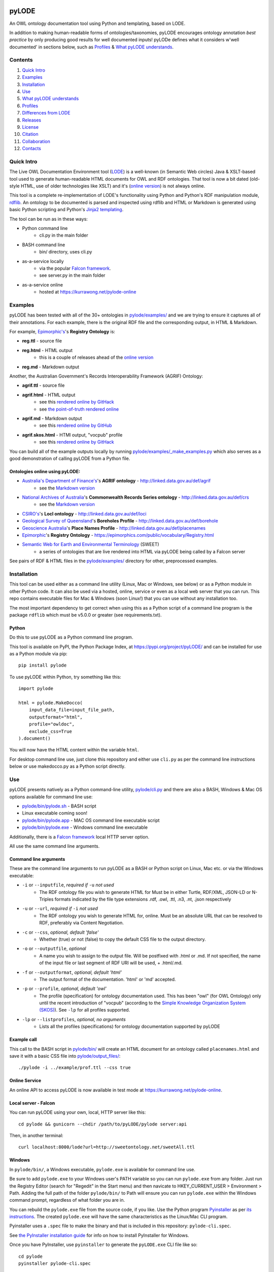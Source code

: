 .. image:: img/pyLODE-250.png

.. image:: https://badge.fury.io/py/pyLODE.svg
    :target: https://badge.fury.io/py/pyLODE

pyLODE
******
An OWL ontology documentation tool using Python and templating, based on
LODE.

In addition to making human-readable forms of ontologies/taxonomies, pyLODE encourages ontology annotation *best
practice* by only producing good results for well documented inputs! pyLODe defines what it considers w'well documented'
in sections below, such as `Profiles`_ & `What pyLODE understands`_.

Contents
========
1. `Quick Intro`_
2. Examples_
3. Installation_
4. Use_
5. `What pyLODE understands`_
6. `Profiles`_
7. `Differences from LODE`_
8. `Releases`_
9. License_
10. Citation_
11. Collaboration_
12. Contacts_


Quick Intro
===========
The Live OWL Documentation Environment tool
(`LODE <https://github.com/essepuntato/LODE>`__) is a well-known (in
Semantic Web circles) Java & XSLT-based tool used to generate
human-readable HTML documents for OWL and RDF ontologies. That tool is
now a bit dated (old-style HTML, use of older technologies like XSLT)
and it's (`online version <https://www.essepuntato.it/lode>`__) is not always
online.

This tool is a complete re-implementation of LODE's functionality using
Python and Python's RDF manipulation module,
`rdflib <https://pypi.org/project/rdflib/>`__. An ontology to be
documented is parsed and inspected using rdflib and HTML or Markdown is generated
using basic Python scripting and Python's `Jinja2
templating <https://pypi.org/project/Jinja2/>`__.

The tool can be run as in these ways:

- Python command line
    - cli.py in the main folder
- BASH command line
    - bin/ directory, uses cli.py
- as-a-service locally
    - via the popular `Falcon framework <https://falconframework.org/>`__.
    - see server.py in the main folder
- as-a-service online
    - hosted at https://kurrawong.net/pylode-online


Examples
========
pyLODE has been tested with all of the 30+ ontologies in `pylode/examples/ <pylode/examples/>`_ and we are trying to
ensure it captures all of their annotations. For each example, there is the original RDF file and the corresponding
output, in HTML & Markdown.

For example, `Epimorphic's <https://www.epimorphics.com/>`__'s **Registry Ontology** is:

- **reg.ttl** - source file
- **reg.html** - HTML output
    - this is a couple of releases ahead of the `online version <https://epimorphics.com/public/vocabulary/Registry.html>`_
- **reg.md** - Markdown output

Another, the Australian Government's Records Interoperability Framework (AGRIF) Ontology:

- **agrif.ttl** - source file
- **agrif.html** - HTML output
    - see this `rendered online by GitHack <https://raw.githack.com/RDFLib/pyLODE/master/pylode/examples/agrif.html>`__
    - see `the point-of-truth rendered online <https://linked.data.gov.au/def/agrif>`__
- **agrif.md** - Markdown output
    - see this `rendered online by GitHub <https://github.com/RDFLib/pyLODE/blob/master/pylode/examples/agrif.md>`__
- **agrif.skos.html** - HTMl output, "vocpub" profile
    - see this `rendered online by GitHack <https://raw.githack.com/RDFLib/pyLODE/master/pylode/examples/agrif.vocpub.html>`__

You can build all of the example outputs locally by running `pylode/examples/_make_examples.py <pylode/examples/_make_examples.py>`_
which also serves as a good demonstration of calling pyLODE from a Python file.


Ontologies online using pyLODE:
-------------------------------

- `Australia's Department of Finance's <https://www.finance.gov.au>`__'s **AGRIF ontology** - http://linked.data.gov.au/def/agrif
    - see the `Markdown version <https://github.com/AGLDWG/agrif-ont/blob/master/agrif.md>`__
- `National Archives of Australia <http://www.naa.gov.au>`__'s **Commonwealth Records Series ontology** - http://linked.data.gov.au/def/crs
    - see the `Markdown version <https://github.com/RDFLib/pyLODE/blob/master/pylode/examples/crs.md>`__
- `CSIRO's <https://www.csiro.au>`__'s **LocI ontology** - http://linked.data.gov.au/def/loci
-  `Geological Survey of
   Queensland <https://www.business.qld.gov.au/industries/mining-energy-water/resources/geoscience-information/gsq>`__'s
   **Boreholes Profile** - http://linked.data.gov.au/def/borehole
-  `Geoscience Australia <http://www.ga.gov.au/>`__'s **Place Names
   Profile** - http://linked.data.gov.au/def/placenames
-  `Epimorphic <https://www.epimorphics.com/>`__'s **Registry Ontology**
   - https://epimorphics.com/public/vocabulary/Registry.html
- `Semantic Web for Earth and Environmental Terminology <http://sweetontology.net>`__ (SWEET)
   - a series of ontologies that are live rendered into HTML via pyLODE being called by a Falcon server

See pairs of RDF & HTML files in the
`pylode/examples/ <pylode/examples/>`__ directory for other,
preprocessed examples.


Installation
============
This tool can be used either as a command line utility (Linux, Mac or Windows, see below) or as a Python module in other Python code. It can also be used via a hosted, online, service or even as a local web server that you can run. This repo contains executable files for Mac & Windows (soon Linux!) that you can use without any installation too.

The most important dependency to get correct when using this as a Python script of a command line program is the package ``rdflib`` which must be v5.0.0 or greater (see requirements.txt).

Python
------
Do this to use pyLODE as a Python command line program.

This tool is available on PyPI, the Python Package Index, at https://pypi.org/project/pyLODE/ and can be installed for use as a Python module via pip:

::

    pip install pylode

To use pyLODE within Python, try something like this:

::

    import pylode

    html = pylode.MakeDocco(
        input_data_file=input_file_path,
        outputformat="html",
        profile="owldoc",
        exclude_css=True
    ).document()

You will now have the HTML content within the variable ``html``.

For desktop command line use, just clone this repository and either use ``cli.py`` as per the command line instructions below or use makedocco.py as a Python script directly.


Use
===
pyLODE presents natively as a Python command-line utility,
`pylode/cli.py <pylode/cli.py>`__ and there are also a BASH, Windows & Mac OS options available for command line use:

* `pylode/bin/pylode.sh <pylode/bin/pylode.sh>`__ - BASH script
* Linux executable coming soon!
* `pylode/bin/pylode.app <pylode/bin/pylode.app>`__ - MAC OS command line executable script
* `pylode/bin/pylode.exe <pylode/bin/pylode.exe>`__ - Windows command line executable

Additionally, there is a `Falcon framework <https://falconframework.org/>`__ local HTTP server option.

All use the same command line arguments.

Command line arguments
----------------------
These are the command line arguments to run pyLODE as a BASH or Python script on Linux, Mac etc. or via the Windows executable:

-  ``-i`` or ``--inputfile``, *required if* ``-u`` *not used*
    -  The RDF ontology file you wish to generate HTML for Must be in either Turtle, RDF/XML, JSON-LD or N-Triples formats indicated by the file type extensions .rdf, .owl, .ttl, .n3, .nt, .json respectively
-  ``-u`` or ``--url``, *required if* ``-i`` *not used*
    -  The RDF ontology you wish to generate HTML for, online. Must be an absolute URL that can be resolved to RDF, preferably via Content Negotiation.
-  ``-c`` or ``--css``, *optional, default 'false'*
    -  Whether (true) or not (false) to copy the default CSS file to the output directory.
-  ``-o`` or ``--outputfile``, *optional*
    -  A name you wish to assign to the output file. Will be postfixed with .html or .md. If not specified, the name of the input file or last segment of RDF URI will be used, + .html/.md.
-  ``-f`` or ``--outputformat``, *optional, default 'html'*
    - The output format of the documentation. 'html' or 'md' accepted.
-  ``-p`` or ``--profile``, *optional, default 'owl'*
    - The profile (specification) for ontology documentation used. This has been "owl" (for OWL Ontology) only until the recent introduction of "vocpub" (according to the `Simple Knowledge Organization System (SKOS) <https://www.w3.org/TR/skos-reference/>`__). See ``-lp`` for all profiles supported.
-  ``-lp`` or ``--listprofiles``, *optional, no arguments*
    - Lists all the profiles (specifications) for ontology documentation supported by pyLODE

Example call
------------
This call to the BASH script in `pylode/bin/ <pylode/bin/>`__ will
create an HTML document for an ontology called ``placenames.html`` and
save it with a basic CSS file into
`pylode/output\_files/ <pylode/output_files/>`__:

::

    ./pylode -i ../example/prof.ttl --css true

Online Service
--------------
An online API to access pyLODE is now available in test mode at https://kurrawong.net/pylode-online.

Local server - Falcon
---------------------
You can run pyLODE using your own, local, HTTP server like this:

::

    cd pylode && gunicorn --chdir /path/to/pyLODE/pylode server:api

Then, in another terminal:

::

    curl localhost:8000/lode?url=http://sweetontology.net/sweetAll.ttl

Windows
-------
In ``pylode/bin/``, a Windows executable, ``pylode.exe`` is available for command line use.

Be sure to add ``pylode.exe`` to your Windows user's PATH variable so you can run ``pylode.exe`` from any folder. Just run the Registry Editor (search for "Regedit" in the Start menu) and then navicate to HKEY_CURRENT_USER > Environment > Path. Adding the full path of the folder ``pylode/bin/`` to Path will ensure you can run ``pylode.exe`` within the Windows command prompt, regardless of what folder you are in.

You can rebuild the ``pylode.exe`` file from the source code, if you like. Use the Python program `Pyinstaller <https://www.pyinstaller.org/>`__ as per
`its instructions <https://pyinstaller.readthedocs.io/en/stable/usage.html>`__. The created ``pylode.exe`` will have the same characteristics as the Linux/Mac
CLI program.

Pyinstaller uses a ``.spec`` file to make the binary and that is included in this repository: ``pylode-cli.spec``.

See `the PyInstaller installation guide <https://pyinstaller.readthedocs.io/en/stable/installation.html#installing-in-windows>`__
for info on how to install PyInstaller for Windows.

Once you have PyInstaller, use ``pyinstaller`` to generate the ``pyLODE.exe`` CLI file like so:

::

    cd pylode
    pyinstaller pylode-cli.spec

This will output ``pylode.exe`` in the ``dist`` directory in ``pylode``. The .exe file in ``bin/`` is just the latest copy of this.

You can now run the pyLODE Command Line utility via ``pylode.exe``. 
See above for the pyLODE command line util usage instructions.

Mac OS
------
In ``pylode/bin/``, there is a Mac executable, ``pylode.app``.

As per instructions for PyInstaller use on Windows, you can rebuild the file ``pylode.app`` using ``pylode.spec``, if you wish.

Linux
-----
In ``pylode/bin/``, there is a shell script ``pylode.sh``. You can run this on the command line. It just pushes queries to the Python command line ``cli.py``.

What pyLODE understands
=======================
pyLODE understands Ontologies, Taxonomies & Profiles and handles them based on the *Ontology Document*, *Vocabulary Publication* and *PROF* profiles that it contains. These three profiles share understanding of basic annotation properties.

Annotations
-----------
pyLODE understands the following ontology constructs:

-  **ontology/taxonomy/profile metadata**
    -  *imports* - ``owl:imports``
    -  *title* - ``rdfs:label`` or ``skos:prefLabel`` or ``dct:title`` or ``dc:title``
    -  *description* - ``rdfs:comment`` or ``skos:definition`` or ``dct:description`` or ``dc:description``
        - Markdown is supported
    -  *historyNote* - ``skos:historyNote``
        - Markdown is supported
    -  *version URI* - ``owl:versionIRI`` as a URI
    -  *version info* - ``owl:versionInfo`` as a string
        - *preferred namespace prefix* - ``vann:preferredNamespacePrefix`` as a token
        - *preferred namespace URI* - ``vann:preferredNamespaceUri`` as a URI
    -  **agents**: *publishers*, *creators*, *contributors*
        - see **Agent Formatting** below for details
        - see the `pylode/examples/ <pylode/examples/>`__ directory for examples!
    -  **dates**: *created*, *modified*, *issued* - ``dct:created`` etc., all as ``xsd:date`` or ``xsd:dateTime`` datatype properties
    -  **rights**: *license* - ``dct:license`` as a URI & *rights* - ``dct:rights`` as a string
    -  *code respository* - ``schema:codeRepository`` as a URI
    -  *source* - ``dcterms:source`` as a URI or text
-  **ontology classes**
    -  per ``rdfs:Class`` or ``owl:Class``
    -  *title* - ``rdfs:label`` or ``skos:prefLabel`` or ``dct:title``
    -  *description* - ``rdf:comment`` or ``skos:definition`` or ``dct:description`` as a string or using `Markdown <https://daringfireball.net/projects/markdown/>`__ or HTML
    -  *usage note* - a ``skos:scopeNote`` string
    -  *example* - a ``skos:example`` string containing RDF
    -  *super classes* - by declaring a class to be ``owl:subClassOf`` something
    -  *sub classes* - pyLODE will work these out itself
    -  *restrictions* - by declaring a class to be ``owl:subClassOf`` of an ``owl:Restriction`` with any of the normal cardinality or property existence etc. restrictions
    -  *in domain/range of* - pyLODE will auto-calculate these
-  **ontology properties**
    -  per ``owl:ObjectProperty``, ``owl:DatatypeProperty`` or ``owl:AnnotationProperty``
    -  *title* - ``rdfs:label`` or ``skos:prefLabel`` or ``dct:title``
    -  *description* - ``rdf:comment`` or ``skos:definition`` or ``dct:description``
    -  *usage note* - a ``skos:scopeNote`` string
    -  *example* - a ``skos:example`` string containing RDF
    -  *super properties* - by declaring a class to be ``owl:subPropertyOf`` something
    -  *sub properties* - pyLODE will work these out itself
    -  *equivalent properties* - by declaring a class to be ``owl:equivalentProperty`` something
    -  *inverse of* - by declaring a class to be ``owl:inverseOf`` something
    -  *domains* - ``rdfs:domain`` or ``schema:domainIncludes``
    -  *ranges* - ``rdfs:range`` or ``schema:rangeIncludes``
-  **namespaces**
    -  pyLODE will honour any namespace prefixes you set and look up others in `http://prefix.cc <http://prefix.cc/>`__
    -  it will either read your ontology's default/base URI in annotations or guess it using a number of methods
-  **named individuals**
    -  as per class but also ``owl:sameAs``

Agents
------
Agents, individual persons or organisations, should be associated with ontologies/taxonomies/profiles to indicate *authors*, *creators*, *publishers* etc. There are 2 ways to do this that pyLODE understands: datatype & object type.

Datatype - not preferred
~~~~~~~~~~~~~~~~~~~~~~~~
A simple literal value for an agent that a human can read but not a machine can't understand:

* ``<ONTOLOGY_URI> dc:creator "AGENT NAME" .``
   * the range value is a string literal, either string typed (``^^xsd:string``) or language typed (``@en`` or ``@de``)
   * the following `Dublin Core Elements 1.1 <https://www.dublincore.org/specifications/dublin-core/dcmi-terms/#section-3>`__ properties may be used:
      * ``dc:contributor``
      * ``dc:creator``
      * ``dc:publisher``
   * the following `schema.org <https://schema.org>`__ properties may be used:
      * ``schema:author``
      * ``schema:contributor``
      * ``schema:creator``
      * ``schema:editor``
      * ``schema:funder``
      * ``schema:publisher``
      * ``schema:translator``

::

    <ontology_x>
        dc:creator "Nicholas J. Car" ;

Object type - preferred
~~~~~~~~~~~~~~~~~~~~~~~
An RDF object is used for the agent and can contain multiple details. A Blank Node or a URI can be used. Best case, a persistent agent URI!

.. figure:: img/contributor-object.png
    :align: center
    :figclass: figure-eg

.....

* ``<ONTOLOGY_URI> dct:creator [...] .``

or

* ``<ONTOLOGY_URI> dct:creator <SOME_URI> .``
   * the range value is a Blank Node or a URI of type:
      * ``schema:Person``
      * ``schema:Organization``
      * ``foaf:Person``
      * ``foaf:Organization``
   * the properties of the Blank Node or the URI are as below
   * the following `Dublin Core Terms <https://www.dublincore.org/specifications/dublin-core/dcmi-terms/#section-2>`__ properties may be used:
      * ``dct:contributor``
      * ``dct:creator``
      * ``dct:publisher``
      * ``dct:rightsHolder``
   * the following `schema.org <https://schema.org>`__ properties may be used:
      * ``schema:author``
      * ``schema:contributor``
      * ``schema:creator``
      * ``schema:editor``
      * ``schema:funder``
      * ``schema:publisher``
      * ``schema:translator``
   * the following `FOAF <http://xmlns.com/foaf/spec/>`__ properties may be used:
      * ``foaf:maker``

e.g. (Blank Node):

::

    <ontology_x>
        schema:editor [
            a schema:Organization ;
            ...
        ] ;

or (URI):

::

    <ontology_x>
        schema:editor <https://orcid.org/0000-0002-8742-7730> ;
        ...

    <https://orcid.org/0000-0002-8742-7730>
        a foaf:Person ;
        ...


Agent datatype properties
^^^^^^^^^^^^^^^^^^^^^^^^^

* ``foaf:name`` / ``schema:name``
* ``foaf:mbox`` / ``schema:email``
* ``foaf:homepage`` / ``schema:url``
* ``schema:identifier``


e.g.:

::

    <ontology_x>
        dct:creator [
            schema:name "Nicholas J. Car" ;
            schema:identifier <http://orcid.org/0000-0002-8742-7730> ;
            schema:email <mailto:nicholas.car@surroundaustralia.com> ;
        ] ;


Linking a Person to an Organization
^^^^^^^^^^^^^^^^^^^^^^^^^^^^^^^^^^^

Use ``schema:member``, ``schema:affiliation`` (there is no FOAF Person -> Group/Org property):

e.g.:

::

    <ontology_x>
        dct:creator [
            schema:name "Nicholas J. Car" ;
            schema:identifier <http://orcid.org/0000-0002-8742-7730> ;
            schema:email <mailto:nicholas.car@surroundaustralia.com> ;
            schema:affiliation [
                schema:name "SURROUND Australia Pty Ltd" ;
                schema:url <https://surroundaustralia.com> ;
            ] ;
        ] ;


Provenance
----------

Ontology/Taxonomy Source
~~~~~~~~~~~~~~~~~~~~~~~~
The ontology's HTML representation linking back to the RDF: generated automatically

.. figure:: img/source.png
    :align: center
    :figclass: figure-eg

.....

Code Repositories
~~~~~~~~~~~~~~~~~
Indicating to readers where the 'live' version of the ontology/taxonomy is managed:

.. figure:: img/code-repository.png
    :align: center
    :figclass: figure-eg

.....

This should not be done for profiles, instread, create a ``prof:ResourceDescriptor`` instance with ``role:repository`` to indicate a profile's repository.

Code repositories that house an ontology can be indicated either using `schema.org's codeRepository property <https://schema.org/codeRepository>`__ or a combination of the `Description of a Project <https://github.com/ewilderj/doap>`__ and PROV:

::

    @prefix schema: <https://schema.org/> .

    <ONTOLOGY_URI>
        schema:codeRepository <REPO_URI> ;
        ...

or

::

    @prefix doap: <http://usefulinc.com/ns/doap#> .
    @prefix prov: <http://www.w3.org/ns/prov#> .

    <ONTOLOGY_URI>
        prov:wasGeneratedBy [
            a doap:Project , prov:Activity ;
            doap:repository <REPO_URI>
        ]
        ...

e.g., for the `ontology version on ISO 19160-1 <http://linked.data.gov.au/def/iso19160-1-address>`__:

::

    <http://linked.data.gov.au/def/iso19160-1-address>
        prov:wasGeneratedBy [
            a doap:Project , prov:Activity ;
            doap:repository <https://github.com/AGLDWG/iso19160-1-address-ont>
        ] ;
        ...

Styling
-------
This tool generates HTML that is shamelessly similar to LODE's styling.
That's because we want things to look familiar and LODE's outputs look
great. The Markdown's pretty vanilla.

Also, pyLODE generates and uses only static HTML + CSS, no JavaScript,
live loading Google Fonts etc. This is to ensure that all you need for
nice display is within a couple of static, easy to use and maintain,
files. Prevents documentation breaking over time.

Feel free to extend your styling with your own CSS.


Profiles
========
pyLODE can document ontologies, taxonomies and profiles according to different *profiles* which are specifications. The
basic, default, profile is pyLODE's so-called *Ontology Documentation* profile, which is a profile of OWL and a few
other bits and pieces. See `What pyLODE understands`_ section.

pyLODE can tell you what profiles it supports: just run ``~$ pylode -lp`` ("list profiles") or, if calling from Python:

::

    m = MakeDocco(input_data_file="examples/data-access-rights.ttl", profile="vocpub")
    print(m.list_profiles())


Supported Profiles
------------------
Currently pyLODE supports its OWL profile, as described above, and a profile of SKOS. For full details of what the
profiles include, see the profiles' definitions at:

========= ==========================================
**Token** **URI**
========= ==========================================
prof        `<https://www.w3.org/TR/dx-prof/>`_
ontdoc      `<https://w3id.org/profile/ontdocp>`_
vocpub      `<https://w3id.org/profile/vocpub>`_
========= ==========================================

Creating New Profiles
---------------------
In the folder ``pylode/profiles/``, you will see an ``__init__.py`` file containing the ``BaseProfile`` class which all
profiles must inherit from. The existing ``OntDoc``, ``Prof`` & ``VocPub`` profile classes are in files ``ontdoc.py``,
``prof.py`` & ``vocpub.py`` respectively. They do all the things profiles need to do and are listed in
``pylode/profiles/__init__.py`` for pyLODE to know about with both a profile declaration and an entry in the ``PROFILES``
list. The profile declaration for PROF is:

::

    PROF_PROFILE = Profile(
        "https://www.w3.org/TR/dx-prof/",
        "The Profiles Vocabulary",
        "The Profiles Vocabulary is an RDF vocabulary created to allow the machine-readable description of profiles of "
        "specifications for information resources.",
        [HTML_MEDIA_TYPE, "text/markdown"],
        HTML_MEDIA_TYPE,
        languages=["en"],
        default_language="en"
    )

See the ``Profile`` class in ``pylode/profiles/__init__.py`` for mor details.

The ``PROFILES`` object currently contains:

::

    PROFILES = {
        "prof": PROF_PROFILE,
        "ontdoc": ONT_DOC_PROFILE,
        "vocpub": VOC_PUB_PROFILE,
    }

Profiles also contain templates in ``pylode/templates/FOLDER`` and need to be imported into ``pylode/__init.py`` and
added to that file's ``document()`` finction to be made accessible.

So, to create your own profile:

1. create a class to inherit from ``BaseProfile``
2. do the work of profileing in your class, following the *prof*, *ontdoc* & *vocpub* examples
3. list your profile with a profile declaration and an entry in PROFILES in ``pylode/profiles/__init__.py``
4. place your templates in ``pylode/templates/FOLDER`` (FOLDER being your profile's folder name)
5. make your profile work with pyLODE by importing it into ``pylode/__init.py`` and adding a call to its constructor in ``document()``

We hope to simplify this with profile auto-discovery soon!


Transformation by Profile
-------------------------
You can, of course, document an OWL ontology using the *owldoc* profile or a SKOS taxonomy using the *vocpub* profile
however, you can also document an OWL ontology using the *vocpub* profile! This is because SKOS is conceptually a subset
of OWL - whatever you can express in SKOS you can express in OWL.

pyLODE performs an OWL > SKOS transformation on OWL ontologies to produce a taxonomy document. The following
conversions are made:

- ``owl:Ontology`` > ``skos:ConceptScheme``
    - and all the ontology metadata is used with the ConceptScheme
- ``owl:Class`` > ``skos:Concept``
    - and other class annotation properties used with Concept
- ``owl:subClassOf`` > ``skos:broader``
   - and the inverses, ``skos:narrower``

To see the full list of transformations, see the function ``_expand_graph_for_skos()`` in *makedocco.py*.

Examples of a small taxonomies documented using the *vocpub* profile are:

- `Data Access Rights <https://raw.githack.com/RDFLib/pyLODE/master/pylode/examples/data-access-rights.skos.html>`_
- `ISO 19115-1's RoleCodes <https://raw.githack.com/RDFLib/pyLODE/master/pylode/examples/iso19115-1-RoleCodes.skos.html>`_

An example of a large one:

- `Earth Science Data Category <https://raw.githack.com/RDFLib/pyLODE/master/pylode/examples/earth-science-data-category.skos.html>`_

An example of a *vocpub*-documented OWL ontology and the corresponding *owldoc* original is AGRIF:

- `AGRIF as vocpub <https://raw.githack.com/RDFLib/pyLODE/master/pylode/examples/agrif.skos.html>`_
- `AGRIF as owldoc <https://raw.githack.com/RDFLib/pyLODE/master/pylode/examples/agrif.html>`_


Differences from LODE
=====================
-  command line access

   -  you can use this on your own desktop so you don't need me to
      maintain a live service for use

-  use of more modern & simpler HTML
-  catering for a wider range of ontology options such as:

   -  schema.org ``domainIncludes`` & ``rangeIncludes`` for properties

-  better Agent linking

   -  ``foaf:Agent`` or ``schema:Person`` objects for creators,
      contributors & publishers
   -  you can still use simple string peoperties like
      ``dc:contributor "Nicholas J. Car"`` too if you really must!

::

    <ontology_x>
        dct:creator [
            sdo:name "Nicholas J. Car" ;
            sdo:identifier <http://orcid.org/0000-0002-8742-7730> ;
        ] ;

-  smarter CURIES

   -  pyLODE caches and looks up well-known prefixes to make more/better
      CURIES
   -  it tries to be smart with CURIE presentation by CURIE-ising all
      URIs it finds, rather than printing them

-  **active development**

   -  this software is in use and will be improved for the foreseeable
      future so we will cater for more and more things
   -  recent ontology documentation initiatives such as the `MOD
      Ontology <https://github.com/sifrproject/MOD-Ontology>`__ will be
      handled, if requested


Releases
========
pyLODE is under continual and constant development. The current developers have a roadmap for enhancements in mind,
which is given here, however, since this is an open source project, new developers may join the pyLODE dev community
and change/add development priorities.

Current Release
---------------

The current release, as of July 2020, is 2.7.

Release Schedule
----------------

.. csv-table:: **pyLODE Release Schedule**
   :header: "Version", "Date", "Description"
   :widths: 15, 10, 30

   3.0, *June 2020*, "Will include pre-testing inputs with SHACL"
   **2.8**, **3 July 2020**, "Packaging bugfix only"
   2.7, 1 July 2020, "Much refactoring for new profile creation ease"
   2.6, June 2020, "Supports PROF profiles as well as taxonomies & ontologies"
   2.4, 27 May 2020, "Small improvements over 2.0"
   2.0, 18 Apr 2020, "Includes multiple profiles - OWP & vocpub"
   1.0, 15 Dec 2019, "Initial working release"

Release Notes
-------------

3.0 - expected
~~~~~~~~~~~~~~
Expected to handle

- pre-documentation graph shape testing using SHACL
    - you will be able to see what pyLODE-recommended annotation and design patterns your inputs do/don't handle
- "modp", a documentation profile based on the `MOD Ontology <https://github.com/sifrproject/MOD-Ontology>`_

2.0 - current
~~~~~~~~~~~~~~
- handles Named Individuals in OWL ontologies
- implements "owldoc" & "vocpub" documentation profiles for OWL, SKOS and OWL-as-SKOS results
- implements "prof" profile for documentation of `Profiles Vocabulary <https://www.w3.org/TR/dx-prof/>`__ profiles
- has a more modular structure than 1.0 to assist with the creation or more profiles

1.0 - previous
~~~~~~~~~~~~~~
Initial pyLODE release. Generated HTML documentation for OWL ontologies, missed quite a few expected ontology elements,
such as Named Individuals.

License
=======
This code is licensed using the GPL v3 licence. See the `LICENSE
file <LICENSE>`_ for the deed. Note *Citation* below though for
attribution.


Citation
========
If you use pyLODE, please leave the pyLODE logo with a hyperlink back
here in the top left of published HTML pages.


Collaboration
=============
The maintainers welcome any collaboration.

If you have suggestions, please email the contacts below or leave Issues
in this repository's `Issue tracker <https://github.com/rdflib/pyLODE/issues>`_.

But the very best thing you could do is create a Pull Request for us to
action!


Contacts
========
| *Author*:
| **Nicholas Car**
| *Data System Architect*
| `SURROUND Australia Pty Ltd <https://surroundaustralia.com>`_
| nicholas.car@surroundaustralia.com
